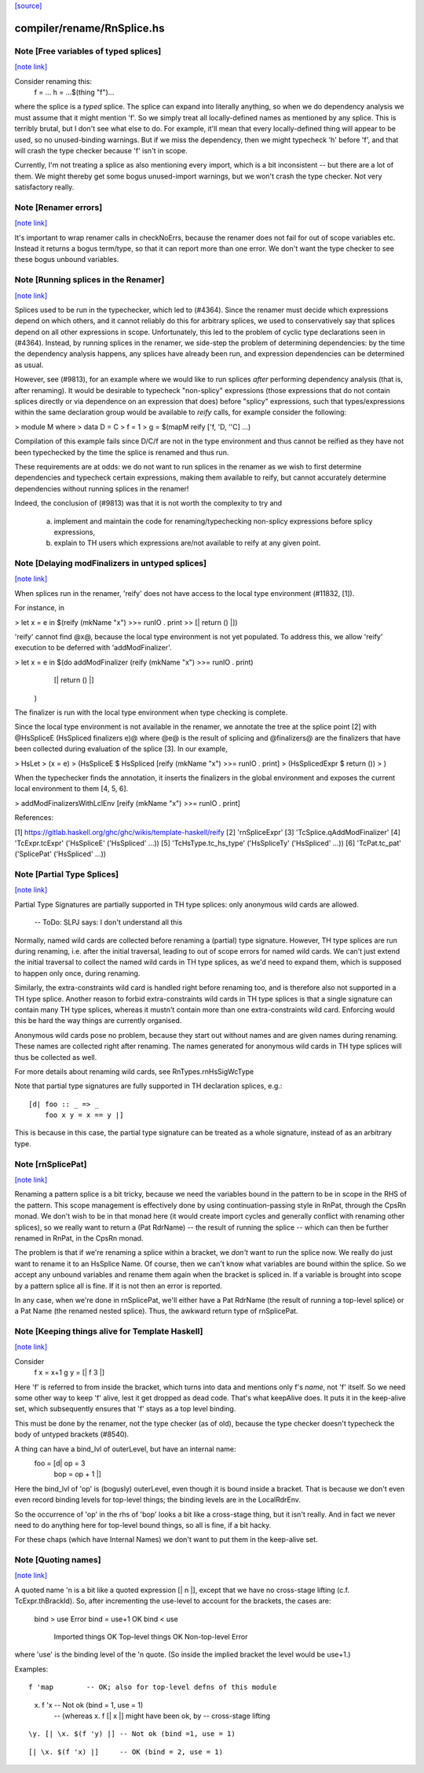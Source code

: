 `[source] <https://gitlab.haskell.org/ghc/ghc/tree/master/compiler/rename/RnSplice.hs>`_

compiler/rename/RnSplice.hs
===========================


Note [Free variables of typed splices]
~~~~~~~~~~~~~~~~~~~~~~~~~~~~~~~~~~~~~~

`[note link] <https://gitlab.haskell.org/ghc/ghc/tree/master/compiler/rename/RnSplice.hs#L216>`__

Consider renaming this:
        f = ...
        h = ...$(thing "f")...

where the splice is a *typed* splice.  The splice can expand into
literally anything, so when we do dependency analysis we must assume
that it might mention 'f'.  So we simply treat all locally-defined
names as mentioned by any splice.  This is terribly brutal, but I
don't see what else to do.  For example, it'll mean that every
locally-defined thing will appear to be used, so no unused-binding
warnings.  But if we miss the dependency, then we might typecheck 'h'
before 'f', and that will crash the type checker because 'f' isn't in
scope.

Currently, I'm not treating a splice as also mentioning every import,
which is a bit inconsistent -- but there are a lot of them.  We might
thereby get some bogus unused-import warnings, but we won't crash the
type checker.  Not very satisfactory really.



Note [Renamer errors]
~~~~~~~~~~~~~~~~~~~~~

`[note link] <https://gitlab.haskell.org/ghc/ghc/tree/master/compiler/rename/RnSplice.hs#L237>`__

It's important to wrap renamer calls in checkNoErrs, because the
renamer does not fail for out of scope variables etc. Instead it
returns a bogus term/type, so that it can report more than one error.
We don't want the type checker to see these bogus unbound variables.



Note [Running splices in the Renamer]
~~~~~~~~~~~~~~~~~~~~~~~~~~~~~~~~~~~~~

`[note link] <https://gitlab.haskell.org/ghc/ghc/tree/master/compiler/rename/RnSplice.hs#L447>`__

Splices used to be run in the typechecker, which led to (#4364). Since the
renamer must decide which expressions depend on which others, and it cannot
reliably do this for arbitrary splices, we used to conservatively say that
splices depend on all other expressions in scope. Unfortunately, this led to
the problem of cyclic type declarations seen in (#4364). Instead, by
running splices in the renamer, we side-step the problem of determining
dependencies: by the time the dependency analysis happens, any splices have
already been run, and expression dependencies can be determined as usual.

However, see (#9813), for an example where we would like to run splices
*after* performing dependency analysis (that is, after renaming). It would be
desirable to typecheck "non-splicy" expressions (those expressions that do not
contain splices directly or via dependence on an expression that does) before
"splicy" expressions, such that types/expressions within the same declaration
group would be available to `reify` calls, for example consider the following:

> module M where
>   data D = C
>   f = 1
>   g = $(mapM reify ['f, 'D, ''C] ...)

Compilation of this example fails since D/C/f are not in the type environment
and thus cannot be reified as they have not been typechecked by the time the
splice is renamed and thus run.

These requirements are at odds: we do not want to run splices in the renamer as
we wish to first determine dependencies and typecheck certain expressions,
making them available to reify, but cannot accurately determine dependencies
without running splices in the renamer!

Indeed, the conclusion of (#9813) was that it is not worth the complexity
to try and
 a) implement and maintain the code for renaming/typechecking non-splicy
    expressions before splicy expressions,
 b) explain to TH users which expressions are/not available to reify at any
    given point.



Note [Delaying modFinalizers in untyped splices]
~~~~~~~~~~~~~~~~~~~~~~~~~~~~~~~~~~~~~~~~~~~~~~~~

`[note link] <https://gitlab.haskell.org/ghc/ghc/tree/master/compiler/rename/RnSplice.hs#L489>`__

When splices run in the renamer, 'reify' does not have access to the local
type environment (#11832, [1]).

For instance, in

> let x = e in $(reify (mkName "x") >>= runIO . print >> [| return () |])

'reify' cannot find @x@, because the local type environment is not yet
populated. To address this, we allow 'reify' execution to be deferred with
'addModFinalizer'.

> let x = e in $(do addModFinalizer (reify (mkName "x") >>= runIO . print)
                    [| return () |]
                )

The finalizer is run with the local type environment when type checking is
complete.

Since the local type environment is not available in the renamer, we annotate
the tree at the splice point [2] with @HsSpliceE (HsSpliced finalizers e)@ where
@e@ is the result of splicing and @finalizers@ are the finalizers that have been
collected during evaluation of the splice [3]. In our example,

> HsLet
>   (x = e)
>   (HsSpliceE $ HsSpliced [reify (mkName "x") >>= runIO . print]
>                          (HsSplicedExpr $ return ())
>   )

When the typechecker finds the annotation, it inserts the finalizers in the
global environment and exposes the current local environment to them [4, 5, 6].

> addModFinalizersWithLclEnv [reify (mkName "x") >>= runIO . print]

References:

[1] https://gitlab.haskell.org/ghc/ghc/wikis/template-haskell/reify
[2] 'rnSpliceExpr'
[3] 'TcSplice.qAddModFinalizer'
[4] 'TcExpr.tcExpr' ('HsSpliceE' ('HsSpliced' ...))
[5] 'TcHsType.tc_hs_type' ('HsSpliceTy' ('HsSpliced' ...))
[6] 'TcPat.tc_pat' ('SplicePat' ('HsSpliced' ...))



Note [Partial Type Splices]
~~~~~~~~~~~~~~~~~~~~~~~~~~~

`[note link] <https://gitlab.haskell.org/ghc/ghc/tree/master/compiler/rename/RnSplice.hs#L563>`__

Partial Type Signatures are partially supported in TH type splices: only
anonymous wild cards are allowed.

  -- ToDo: SLPJ says: I don't understand all this

Normally, named wild cards are collected before renaming a (partial) type
signature. However, TH type splices are run during renaming, i.e. after the
initial traversal, leading to out of scope errors for named wild cards. We
can't just extend the initial traversal to collect the named wild cards in TH
type splices, as we'd need to expand them, which is supposed to happen only
once, during renaming.

Similarly, the extra-constraints wild card is handled right before renaming
too, and is therefore also not supported in a TH type splice. Another reason
to forbid extra-constraints wild cards in TH type splices is that a single
signature can contain many TH type splices, whereas it mustn't contain more
than one extra-constraints wild card. Enforcing would this be hard the way
things are currently organised.

Anonymous wild cards pose no problem, because they start out without names and
are given names during renaming. These names are collected right after
renaming. The names generated for anonymous wild cards in TH type splices will
thus be collected as well.

For more details about renaming wild cards, see RnTypes.rnHsSigWcType

Note that partial type signatures are fully supported in TH declaration
splices, e.g.:

::

     [d| foo :: _ => _
         foo x y = x == y |]

..

This is because in this case, the partial type signature can be treated as a
whole signature, instead of as an arbitrary type.



Note [rnSplicePat]
~~~~~~~~~~~~~~~~~~

`[note link] <https://gitlab.haskell.org/ghc/ghc/tree/master/compiler/rename/RnSplice.hs#L685>`__

Renaming a pattern splice is a bit tricky, because we need the variables
bound in the pattern to be in scope in the RHS of the pattern. This scope
management is effectively done by using continuation-passing style in
RnPat, through the CpsRn monad. We don't wish to be in that monad here
(it would create import cycles and generally conflict with renaming other
splices), so we really want to return a (Pat RdrName) -- the result of
running the splice -- which can then be further renamed in RnPat, in
the CpsRn monad.

The problem is that if we're renaming a splice within a bracket, we
*don't* want to run the splice now. We really do just want to rename
it to an HsSplice Name. Of course, then we can't know what variables
are bound within the splice. So we accept any unbound variables and
rename them again when the bracket is spliced in.  If a variable is brought
into scope by a pattern splice all is fine.  If it is not then an error is
reported.

In any case, when we're done in rnSplicePat, we'll either have a
Pat RdrName (the result of running a top-level splice) or a Pat Name
(the renamed nested splice). Thus, the awkward return type of
rnSplicePat.



Note [Keeping things alive for Template Haskell]
~~~~~~~~~~~~~~~~~~~~~~~~~~~~~~~~~~~~~~~~~~~~~~~~

`[note link] <https://gitlab.haskell.org/ghc/ghc/tree/master/compiler/rename/RnSplice.hs#L845>`__

Consider
  f x = x+1
  g y = [| f 3 |]

Here 'f' is referred to from inside the bracket, which turns into data
and mentions only f's *name*, not 'f' itself. So we need some other
way to keep 'f' alive, lest it get dropped as dead code.  That's what
keepAlive does. It puts it in the keep-alive set, which subsequently
ensures that 'f' stays as a top level binding.

This must be done by the renamer, not the type checker (as of old),
because the type checker doesn't typecheck the body of untyped
brackets (#8540).

A thing can have a bind_lvl of outerLevel, but have an internal name:
   foo = [d| op = 3
             bop = op + 1 |]
Here the bind_lvl of 'op' is (bogusly) outerLevel, even though it is
bound inside a bracket.  That is because we don't even even record
binding levels for top-level things; the binding levels are in the
LocalRdrEnv.

So the occurrence of 'op' in the rhs of 'bop' looks a bit like a
cross-stage thing, but it isn't really.  And in fact we never need
to do anything here for top-level bound things, so all is fine, if
a bit hacky.

For these chaps (which have Internal Names) we don't want to put
them in the keep-alive set.



Note [Quoting names]
~~~~~~~~~~~~~~~~~~~~

`[note link] <https://gitlab.haskell.org/ghc/ghc/tree/master/compiler/rename/RnSplice.hs#L877>`__

A quoted name 'n is a bit like a quoted expression [| n |], except that we
have no cross-stage lifting (c.f. TcExpr.thBrackId).  So, after incrementing
the use-level to account for the brackets, the cases are:

        bind > use                      Error
        bind = use+1                    OK
        bind < use
                Imported things         OK
                Top-level things        OK
                Non-top-level           Error

where 'use' is the binding level of the 'n quote. (So inside the implied
bracket the level would be use+1.)

Examples:

::

  f 'map        -- OK; also for top-level defns of this module

..

  \x. f 'x      -- Not ok (bind = 1, use = 1)
                -- (whereas \x. f [| x |] might have been ok, by
                --                               cross-stage lifting

::

  \y. [| \x. $(f 'y) |] -- Not ok (bind =1, use = 1)

..

::

  [| \x. $(f 'x) |]     -- OK (bind = 2, use = 1)

..


